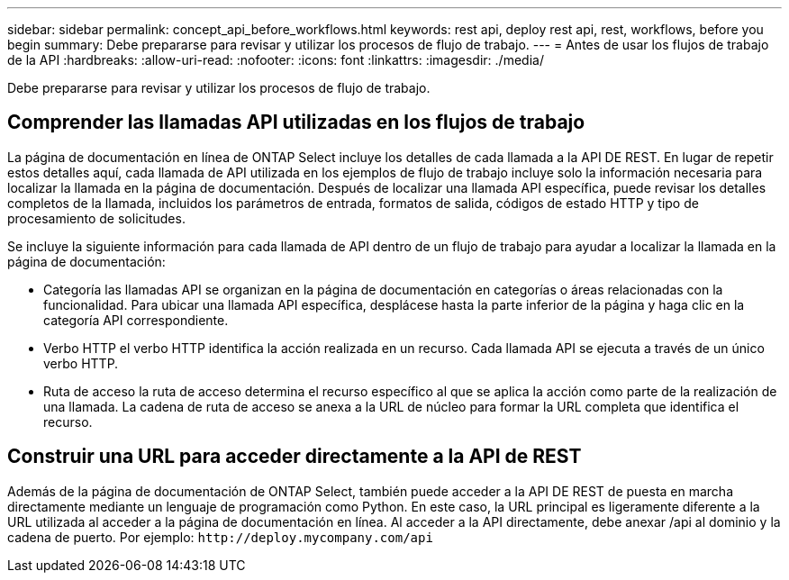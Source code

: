 ---
sidebar: sidebar 
permalink: concept_api_before_workflows.html 
keywords: rest api, deploy rest api, rest, workflows, before you begin 
summary: Debe prepararse para revisar y utilizar los procesos de flujo de trabajo. 
---
= Antes de usar los flujos de trabajo de la API
:hardbreaks:
:allow-uri-read: 
:nofooter: 
:icons: font
:linkattrs: 
:imagesdir: ./media/


[role="lead"]
Debe prepararse para revisar y utilizar los procesos de flujo de trabajo.



== Comprender las llamadas API utilizadas en los flujos de trabajo

La página de documentación en línea de ONTAP Select incluye los detalles de cada llamada a la API DE REST. En lugar de repetir estos detalles aquí, cada llamada de API utilizada en los ejemplos de flujo de trabajo incluye solo la información necesaria para localizar la llamada en la página de documentación. Después de localizar una llamada API específica, puede revisar los detalles completos de la llamada, incluidos los parámetros de entrada, formatos de salida, códigos de estado HTTP y tipo de procesamiento de solicitudes.

Se incluye la siguiente información para cada llamada de API dentro de un flujo de trabajo para ayudar a localizar la llamada en la página de documentación:

* Categoría las llamadas API se organizan en la página de documentación en categorías o áreas relacionadas con la funcionalidad. Para ubicar una llamada API específica, desplácese hasta la parte inferior de la página y haga clic en la categoría API correspondiente.
* Verbo HTTP el verbo HTTP identifica la acción realizada en un recurso. Cada llamada API se ejecuta a través de un único verbo HTTP.
* Ruta de acceso la ruta de acceso determina el recurso específico al que se aplica la acción como parte de la realización de una llamada. La cadena de ruta de acceso se anexa a la URL de núcleo para formar la URL completa que identifica el recurso.




== Construir una URL para acceder directamente a la API de REST

Además de la página de documentación de ONTAP Select, también puede acceder a la API DE REST de puesta en marcha directamente mediante un lenguaje de programación como Python. En este caso, la URL principal es ligeramente diferente a la URL utilizada al acceder a la página de documentación en línea. Al acceder a la API directamente, debe anexar /api al dominio y la cadena de puerto. Por ejemplo:
`\http://deploy.mycompany.com/api`
